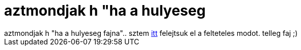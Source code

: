 = aztmondjak h &quot;ha a hulyeseg

:slug: aztmondjak_h_aquot_ha_a_hulyeseg
:category: regi
:tags: hu
:date: 2007-01-11T22:46:47Z
++++
aztmondjak h "ha a hulyeseg fajna".. sztem <a href="http://frugalware.org/~vmiklos/logs/irc/wtf-starwars" target="_self">itt</a> felejtsuk el a felteteles modot. telleg faj ;)
++++
